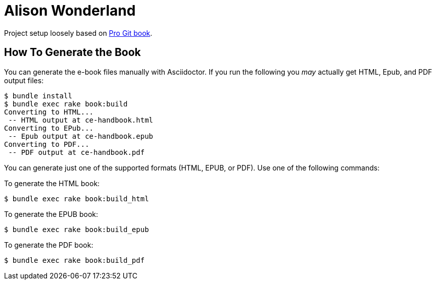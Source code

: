 = Alison Wonderland

Project setup loosely based on https://github.com/progit/progit2/[Pro Git book].

== How To Generate the Book

You can generate the e-book files manually with Asciidoctor.
If you run the following you _may_ actually get HTML, Epub, and PDF output files:

----
$ bundle install
$ bundle exec rake book:build
Converting to HTML...
 -- HTML output at ce-handbook.html
Converting to EPub...
 -- Epub output at ce-handbook.epub
Converting to PDF...
 -- PDF output at ce-handbook.pdf
----

You can generate just one of the supported formats (HTML, EPUB, or PDF).
Use one of the following commands:

To generate the HTML book:

----
$ bundle exec rake book:build_html
----

To generate the EPUB book:

----
$ bundle exec rake book:build_epub
----

To generate the PDF book:

----
$ bundle exec rake book:build_pdf
----

